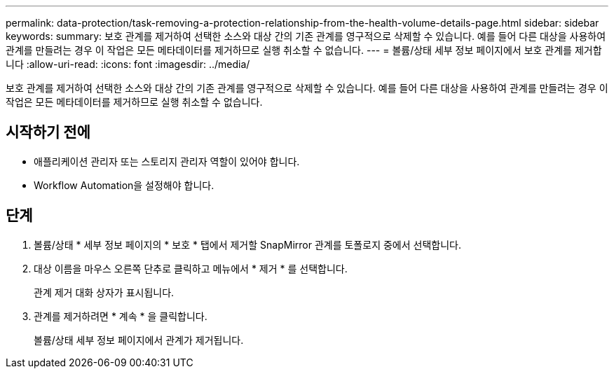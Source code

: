 ---
permalink: data-protection/task-removing-a-protection-relationship-from-the-health-volume-details-page.html 
sidebar: sidebar 
keywords:  
summary: 보호 관계를 제거하여 선택한 소스와 대상 간의 기존 관계를 영구적으로 삭제할 수 있습니다. 예를 들어 다른 대상을 사용하여 관계를 만들려는 경우 이 작업은 모든 메타데이터를 제거하므로 실행 취소할 수 없습니다. 
---
= 볼륨/상태 세부 정보 페이지에서 보호 관계를 제거합니다
:allow-uri-read: 
:icons: font
:imagesdir: ../media/


[role="lead"]
보호 관계를 제거하여 선택한 소스와 대상 간의 기존 관계를 영구적으로 삭제할 수 있습니다. 예를 들어 다른 대상을 사용하여 관계를 만들려는 경우 이 작업은 모든 메타데이터를 제거하므로 실행 취소할 수 없습니다.



== 시작하기 전에

* 애플리케이션 관리자 또는 스토리지 관리자 역할이 있어야 합니다.
* Workflow Automation을 설정해야 합니다.




== 단계

. 볼륨/상태 * 세부 정보 페이지의 * 보호 * 탭에서 제거할 SnapMirror 관계를 토폴로지 중에서 선택합니다.
. 대상 이름을 마우스 오른쪽 단추로 클릭하고 메뉴에서 * 제거 * 를 선택합니다.
+
관계 제거 대화 상자가 표시됩니다.

. 관계를 제거하려면 * 계속 * 을 클릭합니다.
+
볼륨/상태 세부 정보 페이지에서 관계가 제거됩니다.


